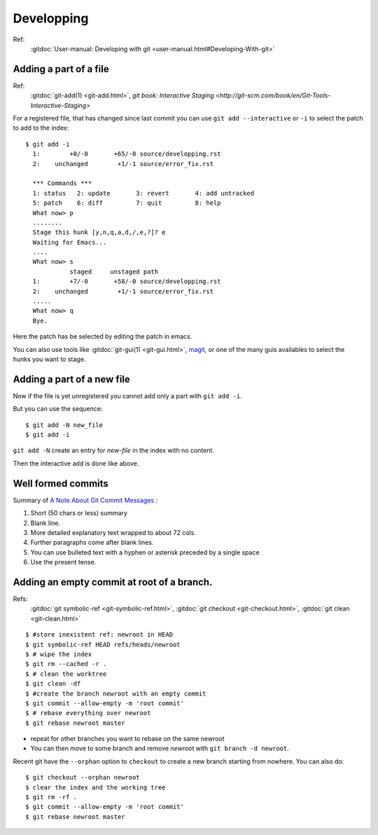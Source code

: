 Developping
===========

Ref:
    :gitdoc:`User-manual: Developing with git
    <user-manual.html#Developing-With-git>`

..  index:
    single: git; commit
    single: commit; format

..  index
    single:git; add --interactive

Adding a part of a file
-----------------------
Ref:
    :gitdoc:`git-add(1) <git-add.html>`,
    `git book: Interactive Staging
    <http://git-scm.com/book/en/Git-Tools-Interactive-Staging>`

For a registered file, that has changed since last commit
you can use ``git add --interactive`` or ``-i`` to select the patch to
add to the index::

    $ git add -i
      1:        +0/-0       +65/-0 source/developping.rst
      2:    unchanged        +1/-1 source/error_fix.rst

      *** Commands ***
      1: status   2: update       3: revert       4: add untracked
      5: patch    6: diff         7: quit         8: help
      What now> p
      ........
      Stage this hunk [y,n,q,a,d,/,e,?]? e
      Waiting for Emacs...
      ....
      What now> s
                staged     unstaged path
      1:        +7/-0       +58/-0 source/developping.rst
      2:    unchanged        +1/-1 source/error_fix.rst
      .....
      What now> q
      Bye.

Here the patch has be selected by editing the patch in emacs.

You can also use tools like :gitdoc:`git-gui(1) <git-gui.html>`,
`magit <magit.github.io/documentation.html>`_, or one of the many guis
availables to select the hunks you want to stage.

Adding a part of a new file
---------------------------

Now if the file is yet unregistered you cannot add only a part with
``git add -i``.

But you can use the sequence::

  $ git add -N new_file
  $ git add -i

``git add -N`` create an entry for *new-file* in the index with no
content.

Then the interactive add is done like above.

Well formed commits
-------------------

Summary of `A Note About Git Commit Messages
<http://tbaggery.com/2008/04/19/a-note-about-git-commit-messages.html>`_
:

#. Short (50 chars or less) summary
#. Blank line.
#. More detailed explanatory text wrapped to about 72 cols.
#. Further paragraphs come after blank lines.
#. You can use bulleted text with a hyphen or asterisk preceded by a
   single space
#. Use the present tense.



..  index:
    single: commit; empty

Adding an empty commit at root of a branch.
-------------------------------------------
Refs:
    :gitdoc:`git symbolic-ref <git-symbolic-ref.html>`,
    :gitdoc:`git checkout <git-checkout.html>`,
    :gitdoc:`git clean <git-clean.html>`

::

    $ #store inexistent ref: newroot in HEAD
    $ git symbolic-ref HEAD refs/heads/newroot
    $ # wipe the index
    $ git rm --cached -r .
    $ # clean the worktree
    $ git clean -df
    $ #create the branch newroot with an empty commit
    $ git commit --allow-empty -m 'root commit'
    $ # rebase everything over newroot
    $ git rebase newroot master

-  repeat for other branches you want to rebase on the same newroot
-  You can then move to some branch and remove *newroot*
   with ``git branch -d newroot``.

Recent git have the ``--orphan`` option to ``checkout`` to create a
new branch starting from nowhere. You can
also do::

    $ git checkout --orphan newroot
    $ clear the index and the working tree
    $ git rm -rf .
    $ git commit --allow-empty -m 'root commit'
    $ git rebase newroot master

